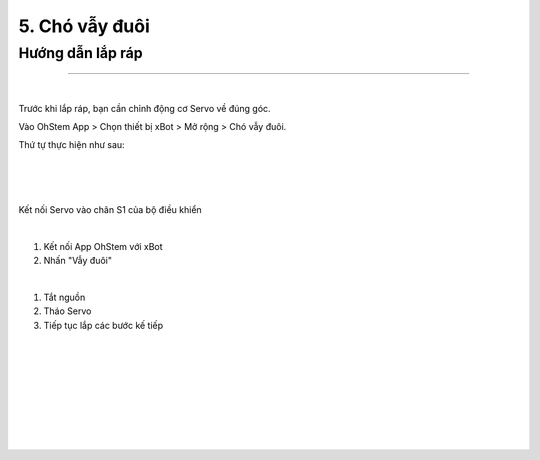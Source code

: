 5. Chó vẫy đuôi 
===========================

Hướng dẫn lắp ráp
-----------------
------------------

.. image:: images/invento_13.png
    :width: 500px
    :align: center
|   

Trước khi lắp ráp, bạn cần chỉnh động cơ Servo về đúng góc. 

Vào OhStem App > Chọn thiết bị xBot > Mở rộng > Chó vẫy đuôi.

Thứ tự thực hiện như sau: 

.. image:: images/invento_14.png
    :width: 400px
    :align: center
|
.. image:: images/invento_14.1.png
    :width: 400px
    :align: center
|  
.. image:: images/invento_14.2.png
    :width: 400px
    :align: center
| 

Kết nối Servo vào chân S1 của bộ điều khiển 

.. image:: images/invento_15.png
    :width: 400px
    :align: center
|  

1. Kết nối App OhStem với xBot 
2. Nhấn "Vẫy đuôi"

.. image:: images/invento_15.1.png
    :width: 400px
    :align: center
|  

1. Tắt nguồn 
2. Tháo Servo
3. Tiếp tục lắp các bước kế tiếp 

.. image:: images/invento_15.2.png
    :width: 400px
    :align: center
|   
.. image:: images/invento_16.png
    :width: 900px
    :align: center
|   
.. image:: images/invento_16.1.png
    :width: 900px
    :align: center
|  
.. image:: images/invento_17.png
    :width: 900px
    :align: center
|   
.. image:: images/invento_17.1.png
    :width: 900px
    :align: center
|   
.. image:: images/invento_18.png
    :width: 900px
    :align: center
|   
.. image:: images/invento_18.1.png
    :width: 900px
    :align: center
|  
.. image:: images/invento_19.png
    :width: 900px
    :align: center
| 